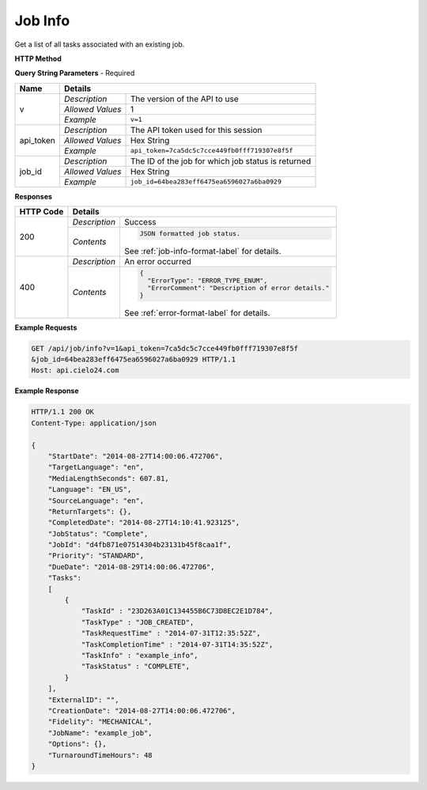 Job Info
========

Get a list of all tasks associated with an existing job.

**HTTP Method**

.. http:get:: /api/job/info

**Query String Parameters** - Required

+------------------+------------------------------------------------------------------------------+
| Name             | Details                                                                      |
+==================+==================+===========================================================+
| v                | `Description`    | The version of the API to use                             |
|                  +------------------+-----------------------------------------------------------+
|                  | `Allowed Values` | 1                                                         |
|                  +------------------+-----------------------------------------------------------+
|                  | `Example`        | ``v=1``                                                   |
+------------------+------------------+-----------------------------------------------------------+
| api_token        | `Description`    | The API token used for this session                       |
|                  +------------------+-----------------------------------------------------------+
|                  | `Allowed Values` | Hex String                                                |
|                  +------------------+-----------------------------------------------------------+
|                  | `Example`        | ``api_token=7ca5dc5c7cce449fb0fff719307e8f5f``            |
+------------------+------------------+-----------------------------------------------------------+
| job_id           | `Description`    | The ID of the job for which job status is returned        |
|                  +------------------+-----------------------------------------------------------+
|                  | `Allowed Values` | Hex String                                                |
|                  +------------------+-----------------------------------------------------------+
|                  | `Example`        | ``job_id=64bea283eff6475ea6596027a6ba0929``               |
+------------------+------------------+-----------------------------------------------------------+

**Responses**

+-----------+------------------------------------------------------------------------------------------+
| HTTP Code | Details                                                                                  |
+===========+===============+==========================================================================+
| 200       | `Description` | Success                                                                  |
|           +---------------+--------------------------------------------------------------------------+
|           | `Contents`    | .. code-block:: javascript                                               |
|           |               |                                                                          |
|           |               |  JSON formatted job status.                                              |
|           |               |                                                                          |
|           |               | .. container::                                                           |
|           |               |                                                                          |
|           |               |    See :ref:`job-info-format-label` for details.                         |
|           |               |                                                                          |
+-----------+---------------+--------------------------------------------------------------------------+
| 400       | `Description` | An error occurred                                                        |
|           +---------------+--------------------------------------------------------------------------+
|           | `Contents`    | .. code-block:: javascript                                               |
|           |               |                                                                          |
|           |               |  {                                                                       |
|           |               |    "ErrorType": "ERROR_TYPE_ENUM",                                       |
|           |               |    "ErrorComment": "Description of error details."                       |
|           |               |  }                                                                       |
|           |               |                                                                          |
|           |               | .. container::                                                           |
|           |               |                                                                          |
|           |               |    See :ref:`error-format-label` for details.                            |
|           |               |                                                                          |
+-----------+---------------+--------------------------------------------------------------------------+

**Example Requests**

.. sourcecode:: http

    GET /api/job/info?v=1&api_token=7ca5dc5c7cce449fb0fff719307e8f5f
    &job_id=64bea283eff6475ea6596027a6ba0929 HTTP/1.1
    Host: api.cielo24.com

**Example Response**

.. sourcecode:: http

    HTTP/1.1 200 OK
    Content-Type: application/json

    {
        "StartDate": "2014-08-27T14:00:06.472706",
        "TargetLanguage": "en",
        "MediaLengthSeconds": 607.81,
        "Language": "EN_US",
        "SourceLanguage": "en",
        "ReturnTargets": {},
        "CompletedDate": "2014-08-27T14:10:41.923125",
        "JobStatus": "Complete",
        "JobId": "d4fb871e07514304b23131b45f8caa1f",
        "Priority": "STANDARD",
        "DueDate": "2014-08-29T14:00:06.472706",
        "Tasks":
        [
            {
                "TaskId" : "23D263A01C134455B6C73D8EC2E1D784",
                "TaskType" : "JOB_CREATED",
                "TaskRequestTime" : "2014-07-31T12:35:52Z",
                "TaskCompletionTime" : "2014-07-31T14:35:52Z",
                "TaskInfo" : "example_info",
                "TaskStatus" : "COMPLETE",
            }
        ],
        "ExternalID": "",
        "CreationDate": "2014-08-27T14:00:06.472706",
        "Fidelity": "MECHANICAL",
        "JobName": "example_job",
        "Options": {},
        "TurnaroundTimeHours": 48
    }
